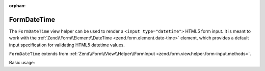 :orphan:

.. _zend.form.view.helper.form-date-time:

FormDateTime
^^^^^^^^^^^^

The ``FormDateTime`` view helper can be used to render a ``<input type="datetime">``
HTML5 form input. It is meant to work with the :ref:`Zend\\Form\\Element\\DateTime <zend.form.element.date-time>`
element, which provides a default input specification for validating HTML5 datetime values.

``FormDateTime`` extends from :ref:`Zend\\Form\\View\\Helper\\FormInput <zend.form.view.helper.form-input.methods>`.

.. _zend.form.view.helper.form-date-time.usage:

Basic usage:

.. code-block:: php
   :linenos:

   use Zend\Form\Element;

   $element = new Element\DateTime('my-datetime');

   // Within your view...

   echo $this->formDateTime($element);
   // <input type="datetime" name="my-datetime" value="">

